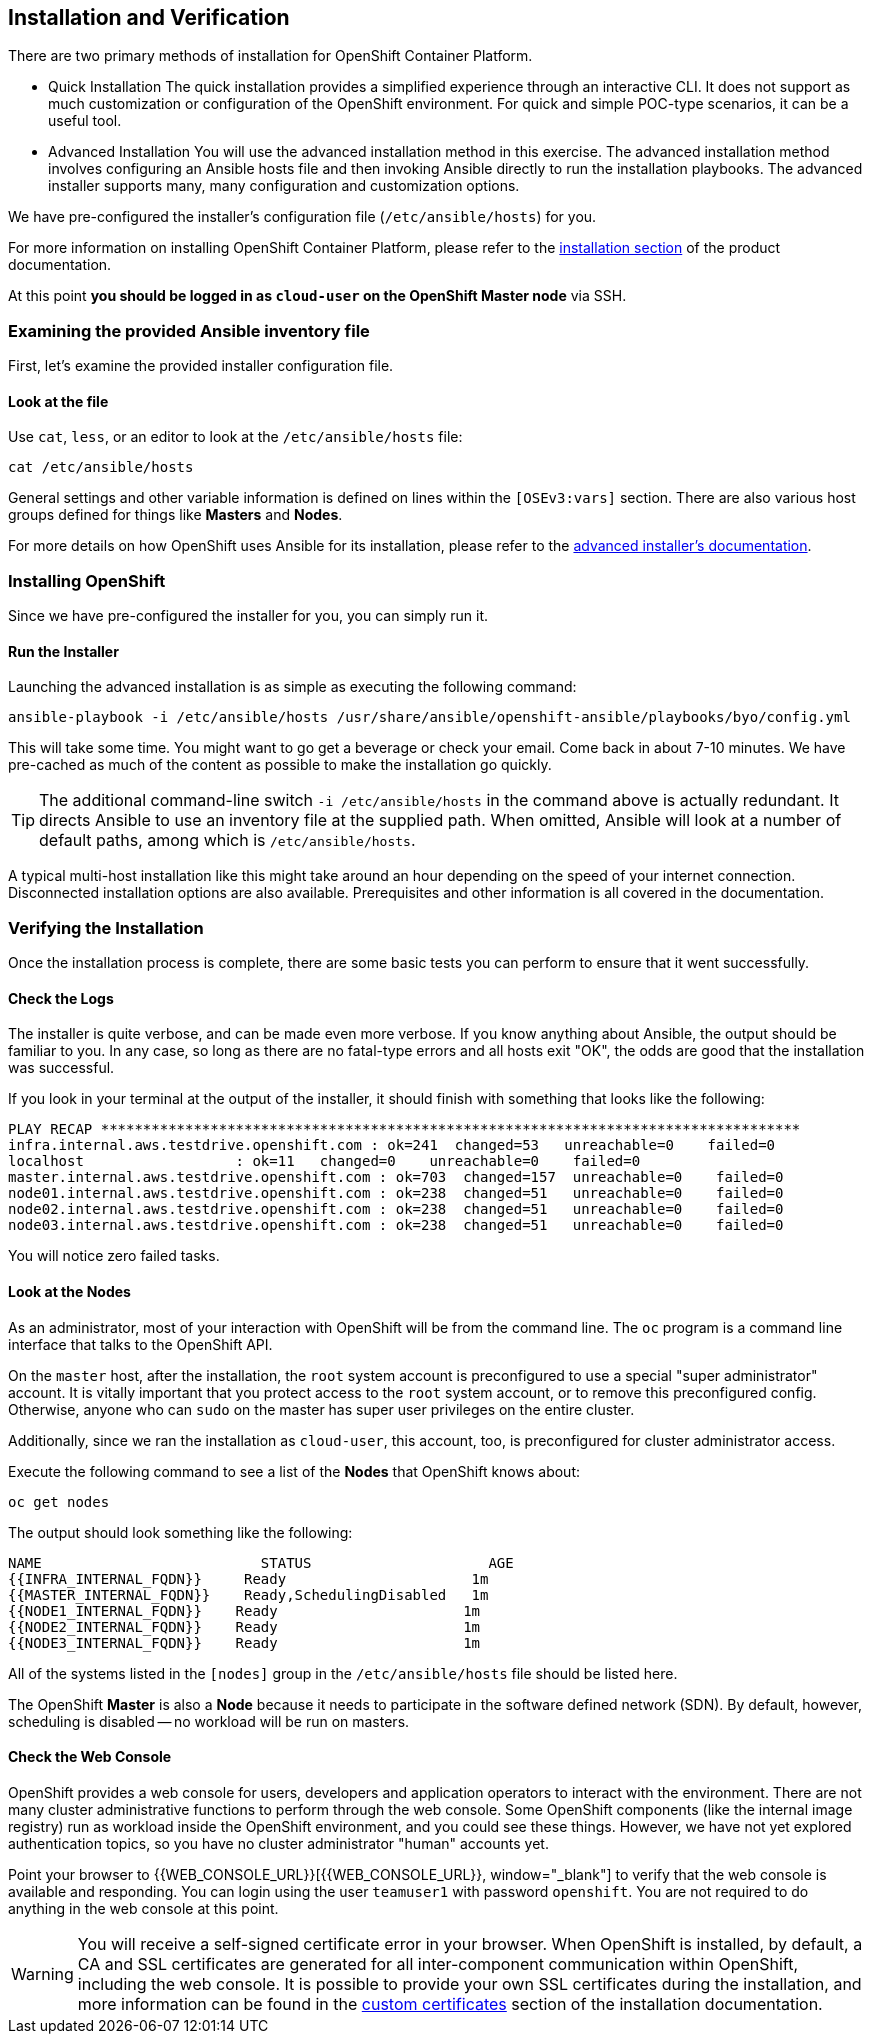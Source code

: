 ## Installation and Verification

There are two primary methods of installation for OpenShift Container Platform.

* Quick Installation
The quick installation provides a simplified experience through an interactive
CLI. It does not support as much customization or configuration of the OpenShift
environment. For quick and simple POC-type scenarios, it can be a useful tool.

* Advanced Installation
You will use the advanced installation method in this exercise. The advanced
installation method involves configuring an Ansible hosts file and then invoking
Ansible directly to run the installation playbooks. The advanced installer
supports many, many configuration and customization options.

We have pre-configured the installer's configuration file (`/etc/ansible/hosts`)
for you.

For more information on installing OpenShift Container Platform, please refer to
the
link:https://docs.openshift.com/container-platform/3.5/install_config/install/quick_install.html[installation
section] of the product documentation.

At this point *you should be logged in as `cloud-user` on the OpenShift Master node* via SSH.

### Examining the provided Ansible inventory file
First, let's examine the provided installer configuration file.

#### Look at the file
Use `cat`, `less`, or an editor to look at the `/etc/ansible/hosts` file:

[source]
----
cat /etc/ansible/hosts
----

General settings and other variable information is defined on lines within the
`[OSEv3:vars]` section. There are also various host groups defined for things
like *Masters* and *Nodes*.

For more details on how OpenShift uses Ansible for its installation, please
refer to the
link:https://docs.openshift.com/container-platform/3.5/install_config/install/advanced_install.html#configuring-ansible[advanced
installer's documentation].

### Installing OpenShift
Since we have pre-configured the installer for you, you can simply run it.

#### Run the Installer
Launching the advanced installation is as simple as executing the following
command:

[source]
----
ansible-playbook -i /etc/ansible/hosts /usr/share/ansible/openshift-ansible/playbooks/byo/config.yml
----

This will take some time. You might want to go get a beverage or check your
email. Come back in about 7-10 minutes. We have pre-cached as much of the
content as possible to make the installation go quickly.

[TIP]
====
The additional command-line switch `-i /etc/ansible/hosts` in the command above is actually redundant. It directs Ansible to use an inventory file at the supplied path. When omitted, Ansible will look at a number of default paths, among which is `/etc/ansible/hosts`.
====

A typical multi-host installation like this might take around an hour depending
on the speed of your internet connection. Disconnected installation options are
also available. Prerequisites and other information is all covered in the
documentation.

### Verifying the Installation
Once the installation process is complete, there are some basic tests you can
perform to ensure that it went successfully.

#### Check the Logs
The installer is quite verbose, and can be made even more verbose. If you know
anything about Ansible, the output should be familiar to you. In any case, so
long as there are no fatal-type errors and all hosts exit "OK", the odds are
good that the installation was successful.

If you look in your terminal at the output of the installer, it should finish
with something that looks like the following:

[source]
----
PLAY RECAP ***********************************************************************************
infra.internal.aws.testdrive.openshift.com : ok=241  changed=53   unreachable=0    failed=0
localhost                  : ok=11   changed=0    unreachable=0    failed=0
master.internal.aws.testdrive.openshift.com : ok=703  changed=157  unreachable=0    failed=0
node01.internal.aws.testdrive.openshift.com : ok=238  changed=51   unreachable=0    failed=0
node02.internal.aws.testdrive.openshift.com : ok=238  changed=51   unreachable=0    failed=0
node03.internal.aws.testdrive.openshift.com : ok=238  changed=51   unreachable=0    failed=0
----

You will notice zero failed tasks.

#### Look at the Nodes
As an administrator, most of your interaction with OpenShift will be from the
command line. The `oc` program is a command line interface that talks to the
OpenShift API.

On the `master` host, after the installation, the `root` system account is
preconfigured to use a special "super administrator" account. It is vitally
important that you protect access to the `root` system account, or to remove
this preconfigured config. Otherwise, anyone who can `sudo` on the master has
super user privileges on the entire cluster.

Additionally, since we ran the installation as `cloud-user`, this account, too,
is preconfigured for cluster administrator access.

Execute the following command to see a list of the *Nodes* that OpenShift knows
about:

[source]
----
oc get nodes
----

The output should look something like the following:

[source]
----
NAME                          STATUS                     AGE
{{INFRA_INTERNAL_FQDN}}     Ready                      1m
{{MASTER_INTERNAL_FQDN}}    Ready,SchedulingDisabled   1m
{{NODE1_INTERNAL_FQDN}}    Ready                      1m
{{NODE2_INTERNAL_FQDN}}    Ready                      1m
{{NODE3_INTERNAL_FQDN}}    Ready                      1m
----

All of the systems listed in the `[nodes]` group in the `/etc/ansible/hosts`
file should be listed here.

The OpenShift *Master* is also a *Node* because it needs to participate in the
software defined network (SDN). By default, however, scheduling is disabled --
no workload will be run on masters.

#### Check the Web Console
OpenShift provides a web console for users, developers and application operators
to interact with the environment. There are not many cluster administrative
functions to perform through the web console. Some OpenShift components (like
the internal image registry) run as workload inside the OpenShift environment,
and you could see these things. However, we have not yet explored authentication
topics, so you have no cluster administrator "human" accounts yet.

Point your browser to {{WEB_CONSOLE_URL}}[{{WEB_CONSOLE_URL}}, window="_blank"] to verify that the web console is
available and responding. You can login using the user `teamuser1` with password `openshift`.
You are not required to do anything in the web console at this point.

WARNING: You will receive a self-signed certificate error in your browser. When
OpenShift is installed, by default, a CA and SSL certificates are generated for
all inter-component communication within OpenShift, including the web console.
It is possible to provide your own SSL certificates during the installation, and
more information can be found in the
link:https://docs.openshift.com/container-platform/3.5/install_config/install/advanced_install.html#advanced-install-custom-certificates[custom
certificates] section of the installation documentation.
